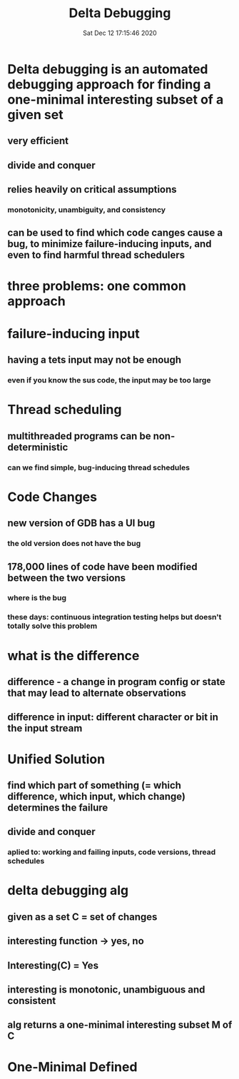 #+TITLE: Delta Debugging
#+DATE: Sat Dec 12 17:15:46 2020 

* Delta debugging is an automated debugging approach for finding a one-minimal interesting subset of a given set
** very efficient
** divide and conquer
** relies heavily on critical assumptions
*** monotonicity, unambiguity, and consistency
** can be used to find which code canges cause a bug, to minimize failure-inducing inputs, and even to find harmful thread schedulers
* three problems: one common approach
* failure-inducing input
** having a tets input may not be enough
*** even if you know the sus code, the input may be too large
* Thread scheduling
** multithreaded programs can be non-deterministic
*** can we find simple, bug-inducing thread schedules
* Code Changes
** new version of GDB has a UI bug
*** the old version does not have the bug
** 178,000 lines of code have been modified between the two versions
*** where is the bug
*** these days: continuous integration testing helps but doesn't totally solve this problem
* what is the difference
** difference - a change in program config or state that may lead to alternate observations
** difference in input: different character or bit in the input stream
* Unified Solution
** find which part of something (= which difference, which input, which change) determines the failure
** divide and conquer
*** aplied to: working and failing inputs, code versions, thread schedules
* delta debugging alg
** given as a set C = set of changes
** interesting function -> yes, no
** Interesting(C) = Yes
** interesting is monotonic, unambiguous and consistent
** alg returns a one-minimal interesting subset M of C
* One-Minimal Defined
**  
